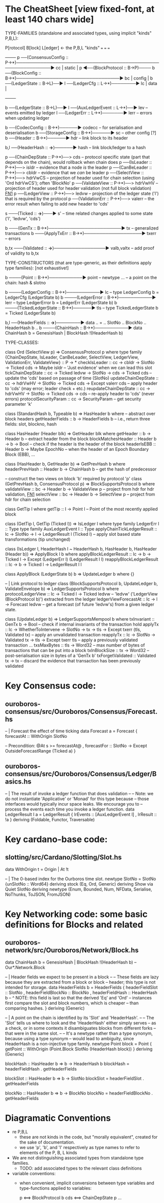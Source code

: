 * The CheatSheet [view fixed-font, at least 140 chars wide]

TYPE-FAMILIES (standalone and associated types, using implicit "kinds" P,B,L):  

   P[rotocol]                       B[lock]                       L[edger]                     <- the P,B,L "kinds"
  ===                              ===                           ===
                                                                                                    +--------+
   p  ──(ConsensusConfig :: P→*)──────────────────────────────────────────────────────────────▶ cc  | static |
   p  ◀──(BlockProtocol :: B→P)──── b ──(BlockConfig :: B→*)──────────────────────────────────▶ bc  | config |
                                    b ──(LedgerState :: B→L)──▶ l ──(LedgerCfg :: L→*)────────▶ lc  | data   |
                                                                                                    +--------+
                                    
                                    b ──(LedgerState :: B→L)──▶ l ──(AuxLedgerEvent :: L→*)──▶ lev   -- events emitted by ledger
                                                                l ──(LedgerErr :: L→*)───────▶ lerr  -- errors when updating ledger


                                    b ──(CodecConfig   :: B→*)──────▶ codecc -- for serialisation and deserialisation
                                    b ──(StorageConfig :: B→*)──────▶ sc     -- other config [?]
                                    b ──(Header        :: B→*)──────▶ hdr    -- link block to its header
                                    
                                                b,l ──(HeaderHash :: *→*)──────▶ hash   -- link block/ledger to a hash
                          
    p ──(ChainDepState :: P→*)──> cds     -- protocol specific state (part that depends on the chain), would rollback when chain does
    p ──(IsLeader      :: P→*)──> isldr   -- evidence that a node /is/ the leader
    p ──(CanBeLeader   :: P→*)──> cbldr   -- evidence that we /can/ be leader
    p ──(SelectView    :: P→*)──> hdrVwCS -- projection of header used for chain selection (using 'Ord hdrVwCS'); often 'BlockNo'
    p ──(ValidateView  :: P→*)──> hdrVwHV -- projection of header used for header validation (not full block validation)  [[FN1]]
    p ──(LedgerView    :: P→*)──> ledvw   -- projection of the ledger state ('l') that is required by the protocol
    p ──(ValidationErr :: P→*)──> valerr  -- the error result when failing to add new header to 'cds'

                       s ───(Ticked :: *→*)───▶ s'   -- time related changes applied to some state ('l', 'ledvw', 'cds')

                                    b ───(GenTx :: B→*)────────────────────────▶ tx      -- generalized transactions
                                    b ───(ApplyTxErr :: B→*)───────────────────▶ txerr   -- errors

                                    b,tx ───(Validated :: *→*)─────────────────▶ valb,valtx  -- add proof of validity to b,tx
                                    
TYPE-CONSTRUCTORS (that are type-generic, as their definitions apply type families):  [not exhaustive!]

                                    b ────(Point :: B→*)───────────▶ point    -- newtype ... -- a point on the chain: hash & slotno
                                    
                                    b ────(LedgerConfig :: B→*)───────────▶ lc    -- type LedgerConfig b = LedgerCfg (LedgerState b)
                                    b ────(LedgerError  :: B→*)───────────▶ lerr  -- type LedgerError  b = LedgerErr (LedgerState b)
                                    b ────(TickedLedgerState :: B→*)──────▶ tls   -- type TickedLedgerState b = Ticked (LedgerState b)
                                    
                                    b,l ──(HeaderFields :: *→*)────────▶ data .. = .. SlotNo .. BlockNo .. HeaderHash b ..
                                    b ────(ChainHash :: B→*)───────────▶ data ChainHash b = GenesisHash | BlockHash !(HeaderHash b)

TYPE-CLASSES:

 class Ord (SelectView p) => ConsensusProtocol p where
   type family {ChainDepState, IsLeader, CanBeLeader, SelectView, LedgerView, ValidationErr, ValidateView} :: P → *
   checkIsLeader         :: cc → cbldr → SlotNo → Ticked cds → Maybe isldr          -- 'Just evidence' when we can lead this slot
   tickChainDepState     :: cc → Ticked ledvw → SlotNo → cds → Ticked cds           -- update the 'cds' based on passage of time (SlotNo)
   updateChainDepState   :: cc → hdrVwHV → SlotNo → Ticked cds → Except valerr cds  -- apply header to 'cds' (may error; leader check + etc.)
   reupdateChainDepState :: cc → hdrVwHV → SlotNo → Ticked cds → cds                -- re-apply header to 'cds' (never errors)
   protocolSecurityParam :: cc → SecurityParam                                      -- get security parameter 'k'

                              class (StandardHash b, Typeable b) => HasHeader b where -- abstract over block headers
                                getHeaderFields :: b → HeaderFields b    -- i.e., return three fields: slot, blockno, hash

                              class HasHeader (Header blk) => GetHeader blk where
                                getHeader          :: b → Header b             -- extract header from the block
                                blockMatchesHeader :: Header b → b → Bool      -- check if the header is the header of the block
                                headerIsEBB        :: Header b → Maybe EpochNo -- when the header of an Epoch Boundary Block (EBB), ...
  
                              class (HasHeader b, GetHeader b) => GetPrevHash b where   
                                headerPrevHash :: Header b → ChainHash b       -- get the hash of predecessor
  
                              -- construct the two views on block 'b' required by protocol 'p'
                              class (GetPrevHash b, ConsensusProtocol p) => BlockSupportsProtocol b where              
                                validateView :: bc → Header b → ValidateView p  -- project from hdr for hdr validation, [[FN1]]
                                selectView   :: bc → Header b → SelectView p    -- project from hdr for chain selection
                                    
    class GetTip l where                         
      getTip :: l → Point l               -- Point of the most recently applied block

    class (GetTip l, GetTip (Ticked l)) => IsLedger l where
      type family LedgerErr l      :: Type                   
      type family AuxLedgerEvent l :: Type
      applyChainTickLedgerResult   :: lc → SlotNo → l → LedgerResult l (Ticked l)  -- apply slot based state transformations (tip unchanged)
          
    class (IsLedger l, HeaderHash l ~ HeaderHash b, HasHeader b, HasHeader (Header b)) => ApplyBlock l b where
      applyBlockLedgerResult   :: lc → b → Ticked l → Except (LedgerErr l) (LedgerResult l l)  
      reapplyBlockLedgerResult :: lc → b → Ticked l →                       LedgerResult l l
      
    class ApplyBlock (LedgerState b) b => UpdateLedger b where
      {}

    -- | Link protocol to ledger
    class (BlockSupportsProtocol b, UpdateLedger b, ValidateEnvelope b) => LedgerSupportsProtocol b where
      protocolLedgerView   :: lc → Ticked l → Ticked ledvw   -- 'ledvw' ('LedgerView (BlockProtocol b)') extracted from the ledger
      ledgerViewForecastAt :: lc → l → Forecast ledvw        -- get a forecast (of future 'ledvw's) from a given ledger state.
        
    class (UpdateLedger b) => LedgerSupportsMempool b where
      txInvariant :: GenTx b → Bool                                                -- check if internal invariants of the transaction hold
      applyTx   :: lc → WhetherToIntervene → SlotNo → tx → tls → Except txerr (tls, Validated tx)      -- apply an unvalidated transaction
      reapplyTx :: lc →            SlotNo → Validated tx → tls → Except txerr tls          -- apply a previously validated transaction ...
      txsMaxBytes :: tls → Word32                                   -- max number of bytes of transactions that can be put into a block    
      txInBlockSize :: tx → Word32                                  -- post-serialisation size in bytes of a 'GenTx b'
      txForgetValidated :: Validated tx → tx                        -- discard the evidence that transaction has been previously validated     

* Key Consensus code:
** ouroboros-consensus/src/Ouroboros/Consensus/Forecast.hs

-- | Forecast the effect of time ticking
data Forecast a = Forecast {
      forecastAt  :: WithOrigin SlotNo

      -- Precondition: @At s >= forecastAt@
    , forecastFor :: SlotNo -> Except OutsideForecastRange (Ticked a)
    }
    
** ouroboros-consensus/src/Ouroboros/Consensus/Ledger/Basics.hs

-- | The result of invoke a ledger function that does validation
--
-- Note: we do not instantiate 'Applicative' or 'Monad' for this type because
-- those interfaces would typically incur space leaks. We encourage you to
-- process the events each time you invoke a ledger function.
data LedgerResult l a = LedgerResult
  { lrEvents :: [AuxLedgerEvent l]
  , lrResult :: !a
  }
  deriving (Foldable, Functor, Traversable)


* Key cardano-base code:
** slotting/src/Cardano/Slotting/Slot.hs

data WithOrigin t = Origin | At !t

-- | The 0-based index for the Ourboros time slot.
newtype SlotNo = SlotNo {unSlotNo :: Word64}
  deriving stock (Eq, Ord, Generic)
  deriving Show via Quiet SlotNo
  deriving newtype (Enum, Bounded, Num, NFData, Serialise, NoThunks, ToJSON, FromJSON)
  
* Key Networking code: some basic definitions for Blocks and related
** ouroboros-network/src/Ouroboros/Network/Block.hs 

data ChainHash b = GenesisHash | BlockHash !(HeaderHash b)  -- Our*.Network.Block

-- | Header fields we expect to be present in a block
--
-- These fields are lazy because they are extracted from a block or block
-- header; this type is not intended for storage.
data HeaderFields b = HeaderFields {
      headerFieldSlot    :: SlotNo
    , headerFieldBlockNo :: BlockNo
    , headerFieldHash    :: HeaderHash b
      -- ^ NOTE: this field is last so that the derived 'Eq' and 'Ord'
      -- instances first compare the slot and block numbers, which is cheaper
      -- than comparing hashes.
    }
  deriving (Generic)

-- | A point on the chain is identified by its 'Slot' and 'HeaderHash'.
--
-- The 'Slot' tells us where to look and the 'HeaderHash' either simply serves
-- as a check, or in some contexts it disambiguates blocks from different forks
-- that were in the same slot.
--
-- It's a newtype rather than a type synonym, because using a type synonym
-- would lead to ambiguity, since HeaderHash is a non-injective type family.
newtype Point block = Point
    { getPoint :: WithOrigin (Point.Block SlotNo (HeaderHash block))
    }
  deriving (Generic)
  
blockHash :: HasHeader b => b -> HeaderHash b
blockHash = headerFieldHash . getHeaderFields

blockSlot :: HasHeader b => b -> SlotNo
blockSlot = headerFieldSlot . getHeaderFields

blockNo   :: HasHeader b => b -> BlockNo
blockNo = headerFieldBlockNo . getHeaderFields

* Diagramatic Conventions

- re P,B,L
  - these are not kinds in the code, but "morally equivalent",  created for the sake of documentation.
  - we use 'p', 'b', and 'l' respectively as type names to refer to elements of the P, B, L kinds
  
- We are not distinguishing associated types from standalone type families.
  - TODO: add associated types to the relevant class definitions
  
- variable conventions:
  - when convenient, implicit conversions between type variables and type-functions applied to variables:
 
     p  <==> BlockProtocol b
     cds <==> ChainDepState p
     ...
     
  - confusing or helpful?
    - given 'b' everything else is determined, so no ambiguity
    - wantinng to ignore issues of type inference
    - naming of "applications" may give intuition and does make more concise

- To reduce the "noise", we are ignoring these type-class constraints:
  - NoThunks, Eq, Show, HasCallStack
  - but not Ord
    
* Semantic notes/footnotes

- <<FN1>> As a consequence of the header/block split, we want to validate the header as soon as the chain sync client acquires the
  header.  Thus we do not download blocks whose headers fail this validation.  See Ouroboros/Consensus/HeaderValidation.hs in which
  the 'validateView' method is called.
  
- <<FN3>> Regarding 'lev': note that 'LedgerResult l l' includes 'lev'
  
- Note that 'b' (block) determines the 'l' ledger type.  Note 5.1.1 in [[CCASL:]] "Nonetheless, a ledger can only be used with a single
  type of block, and consequently can only have a single type of error; the only reason block application is defined separately is
  that a single type of block can be used with multiple ledgers (in other words, this is a 1-to-many relationship)."

* TODO improvements/adds

- distinguish associated types: ?
  - TODO just duplicate the 'type/data family' in the class defn: find all these cases.
  - TODO put a note at the top on the 7 protocol associated type families
        
- rendering 
  - group the "closely related" classes with gray borders
  - ?
    
- make note of the *few* type constructors in the above signatures
  - or put into a separate font?
  
- code notes/
  - names:
    - txInBlockSize
